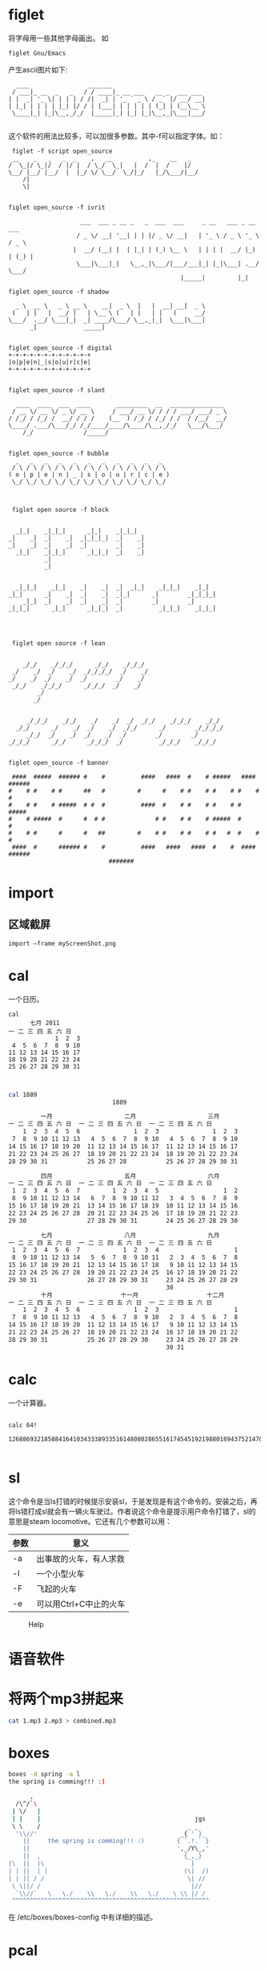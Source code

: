 * figlet
  将字母用一些其他字母画出。
  如
  #+begin_src sh
  figlet Gnu/Emacs
  #+end_src
  产生ascii图片如下:
#+begin_src ascii
  ____                _______                          
 / ___|_ __  _   _   / / ____|_ __ ___   __ _  ___ ___ 
| |  _| '_ \| | | | / /|  _| | '_ ` _ \ / _` |/ __/ __|
| |_| | | | | |_| |/ / | |___| | | | | | (_| | (__\__ \
 \____|_| |_|\__,_/_/  |_____|_| |_| |_|\__,_|\___|___/
                                                       
#+end_src
 这个软件的用法比较多，可以加很多参数。其中-f可以指定字体。如：

#+begin_src ascii
 figlet -f script open_source                                                     
 __    _   _   _  _    ,   __          ,_    __   _  
/  \_|/ \_|/  / |/ |  / \_/  \_|   |  /  |  /    |/  
\__/ |__/ |__/  |  |_/ \/ \__/  \_/|_/   |_/\___/|__/
    /|                                               
    \|                                               

#+end_src
                                                       
#+begin_src ascii
  figlet open_source -f ivrit
                                                                               
                      ___  ___ _ __ _   _  ___  ___     _ __   ___ _ __   ___  
                     / _ \/ __| '__| | | |/ _ \/ __|   | '_ \ / _ \ '_ \ / _ \ 
                    |  __/ (__| |  | |_| | (_) \__ \   | | | |  __/ |_) | (_) |
                     \___|\___|_|   \__,_|\___/|___/___|_| |_|\___| .__/ \___/ 
                                                  |_____|         |_|          
#+end_src
#+begin_src ascii
figlet open_source -f shadow
                                                        
  _ \  __ \   _ \ __ \    __|  _ \  |   |  __| __|  _ \ 
 (   | |   |  __/ |   | \__ \ (   | |   | |   (     __/ 
\___/  .__/ \___|_|  _| ____/\___/ \__,_|_|  \___|\___| 
      _|             _____|                             

#+end_src

#+begin_src ascii
figlet open_source -f digital
+-+-+-+-+-+-+-+-+-+-+-+
|o|p|e|n|_|s|o|u|r|c|e|
+-+-+-+-+-+-+-+-+-+-+-+

#+end_src
#+begin_src ascii
figlet open_source -f slant
                                                             
  ____  ____  ___  ____       _________  __  _______________ 
 / __ \/ __ \/ _ \/ __ \     / ___/ __ \/ / / / ___/ ___/ _ \
/ /_/ / /_/ /  __/ / / /    (__  ) /_/ / /_/ / /  / /__/  __/
\____/ .___/\___/_/ /_/____/____/\____/\__,_/_/   \___/\___/ 
    /_/              /_____/                                 

#+end_src

#+begin_src ascii
figlet open_source -f bubble
  _   _   _   _   _   _   _   _   _   _   _  
 / \ / \ / \ / \ / \ / \ / \ / \ / \ / \ / \ 
( o | p | e | n | _ | s | o | u | r | c | e )
 \_/ \_/ \_/ \_/ \_/ \_/ \_/ \_/ \_/ \_/ \_/ 

#+end_src

#+begin_src ascii

 figlet open source -f block
                                        
                                        
  _|_|    _|_|_|      _|_|    _|_|_|    
_|    _|  _|    _|  _|_|_|_|  _|    _|  
_|    _|  _|    _|  _|        _|    _|  
  _|_|    _|_|_|      _|_|_|  _|    _|  
          _|                            
          _|                            
                                                            
                                                            
  _|_|_|    _|_|    _|    _|  _|  _|_|    _|_|_|    _|_|    
_|_|      _|    _|  _|    _|  _|_|      _|        _|_|_|_|  
    _|_|  _|    _|  _|    _|  _|        _|        _|        
_|_|_|      _|_|      _|_|_|  _|          _|_|_|    _|_|_|  
                                                            

#+end_src

#+begin_src ascii

 figlet open source -f lean
                                          
                                          
    _/_/    _/_/_/      _/_/    _/_/_/    
 _/    _/  _/    _/  _/_/_/_/  _/    _/   
_/    _/  _/    _/  _/        _/    _/    
 _/_/    _/_/_/      _/_/_/  _/    _/     
        _/                                
       _/                                 
                                                               
                                                               
     _/_/_/    _/_/    _/    _/  _/  _/_/    _/_/_/    _/_/    
  _/_/      _/    _/  _/    _/  _/_/      _/        _/_/_/_/   
     _/_/  _/    _/  _/    _/  _/        _/        _/          
_/_/_/      _/_/      _/_/_/  _/          _/_/_/    _/_/_/     
                                                             
#+end_src
#+begin_src ascii
figlet open_source -f banner
                                                                              
 ####  #####  ###### #    #          ####   ####  #    # #####   ####  ###### 
#    # #    # #      ##   #         #      #    # #    # #    # #    # #      
#    # #    # #####  # #  #          ####  #    # #    # #    # #      #####  
#    # #####  #      #  # #              # #    # #    # #####  #      #      
#    # #      #      #   ##         #    # #    # #    # #   #  #    # #      
 ####  #      ###### #    #          ####   ####   ####  #    #  ####  ###### 
                            #######                                           
#+end_src

* import
** 区域截屏
#+begin_src sh
import –frame myScreenShot.png
#+end_src

* cal
  一个日历。
#+begin_src ascii
cal
      七月 2011
一 二 三 四 五 六 日 
             1  2  3
 4  5  6  7  8  9 10
11 12 13 14 15 16 17
18 19 20 21 22 23 24
25 26 27 28 29 30 31


#+end_src

#+begin_src sh
cal 1889
                             1889

         一月                    二月                    三月
一 二 三 四 五 六 日  一 二 三 四 五 六 日  一 二 三 四 五 六 日 
    1  2  3  4  5  6               1  2  3               1  2  3
 7  8  9 10 11 12 13   4  5  6  7  8  9 10   4  5  6  7  8  9 10
14 15 16 17 18 19 20  11 12 13 14 15 16 17  11 12 13 14 15 16 17
21 22 23 24 25 26 27  18 19 20 21 22 23 24  18 19 20 21 22 23 24
28 29 30 31           25 26 27 28           25 26 27 28 29 30 31
                                            
         四月                    五月                    六月
一 二 三 四 五 六 日  一 二 三 四 五 六 日  一 二 三 四 五 六 日 
 1  2  3  4  5  6  7         1  2  3  4  5                  1  2
 8  9 10 11 12 13 14   6  7  8  9 10 11 12   3  4  5  6  7  8  9
15 16 17 18 19 20 21  13 14 15 16 17 18 19  10 11 12 13 14 15 16
22 23 24 25 26 27 28  20 21 22 23 24 25 26  17 18 19 20 21 22 23
29 30                 27 28 29 30 31        24 25 26 27 28 29 30
                                            
         七月                    八月                    九月
一 二 三 四 五 六 日  一 二 三 四 五 六 日  一 二 三 四 五 六 日 
 1  2  3  4  5  6  7            1  2  3  4                     1
 8  9 10 11 12 13 14   5  6  7  8  9 10 11   2  3  4  5  6  7  8
15 16 17 18 19 20 21  12 13 14 15 16 17 18   9 10 11 12 13 14 15
22 23 24 25 26 27 28  19 20 21 22 23 24 25  16 17 18 19 20 21 22
29 30 31              26 27 28 29 30 31     23 24 25 26 27 28 29
                                            30
         十月                   十一月                   十二月
一 二 三 四 五 六 日  一 二 三 四 五 六 日  一 二 三 四 五 六 日 
    1  2  3  4  5  6               1  2  3                     1
 7  8  9 10 11 12 13   4  5  6  7  8  9 10   2  3  4  5  6  7  8
14 15 16 17 18 19 20  11 12 13 14 15 16 17   9 10 11 12 13 14 15
21 22 23 24 25 26 27  18 19 20 21 22 23 24  16 17 18 19 20 21 22
28 29 30 31           25 26 27 28 29 30     23 24 25 26 27 28 29
                                            30 31

#+end_src

* calc
  一个计算器。
#+begin_src ascii

calc 64!
	126886932185884164103433389335161480802865516174545192198801894375214704230400000000000000

#+end_src
* sl
  这个命令是当ls打错的时候提示安装sl，于是发现是有这个命令的。安装之后，再将ls错打成sl就会有一辆火车驶过。作者说这个命令是提示用户命令打错了，sl的意思是steam locomotive。它还有几个参数可以用：
|------+------------------------|
| 参数 | 意义                   |
|------+------------------------|
| -a   | 出事故的火车，有人求救 |
|------+------------------------|
| -l   | 一个小型火车           |
|------+------------------------|
| -F   | 飞起的火车             |
|------+------------------------|
| -e   | 可以用Ctrl+C中止的火车 |
|------+------------------------|
  #+CAPTION: Help
  [[file:sl-help.png]]
  
* 语音软件
* 将两个mp3拼起来
  #+begin_src sh
    cat 1.mp3 2.mp3 > combined.mp3
  #+end_src
* boxes
#+begin_src sh
  boxes -d spring -a l
  the spring is comming!!! :)
#+end_src
#+begin_src sh
        ,
    /\^/`\
   | \/   |
   | |    |                                           jgs
   \ \    /                                         _ _
    '\\//'                                        _{ ' }_
      ||     the spring is comming!!! :)         { `.!.` }
      ||                                         ',_/Y\_,'
      ||  ,                                        {_,_}
  |\  ||  |\                                         |
  | | ||  | |                                      (\|  /)
  | | || / /                                        \| //
   \ \||/ /                                          |//
    `\\//`   \   \./    \\   \./    \\   \./    \ \\ |/ /
   ^^^^^^^^^^^^^^^^^^^^^^^^^^^^^^^^^^^^^^^^^^^^^^^^^^^^^^^
#+end_src
   在 /etc/boxes/boxes-config 中有详细的描述。
* pcal
  可以打印格式为PostScript（或者HTML）的日历。最早在[[http://doc.norang.ca/linux-tools.html][这里]]看到。
  显示2012年3、4月份：
#+begin_src sh
  pcal 03 12 2 | gv -
#+end_src
不要小日历：
#+begin_src sh
  pcal -S -X-35 -Y32 -x 1.09 -y 1.10 -t Times-Roman/20| gv -
#+end_src
 打印小型的日历
#+begin_src sh
  pcal -Y-10 -x 0.45 -y 0.35 | gv -
#+end_src
